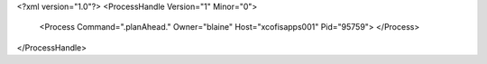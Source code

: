 <?xml version="1.0"?>
<ProcessHandle Version="1" Minor="0">
    <Process Command=".planAhead." Owner="blaine" Host="xcofisapps001" Pid="95759">
    </Process>
</ProcessHandle>
